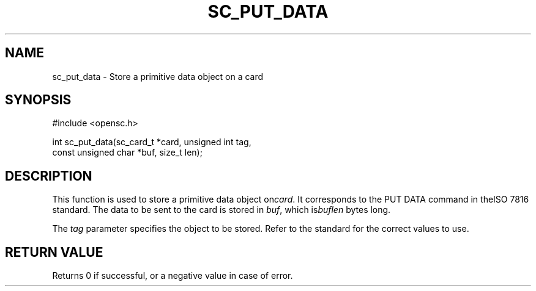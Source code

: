 .\"Generated by db2man.xsl. Don't modify this, modify the source.
.de Sh \" Subsection
.br
.if t .Sp
.ne 5
.PP
\fB\\$1\fR
.PP
..
.de Sp \" Vertical space (when we can't use .PP)
.if t .sp .5v
.if n .sp
..
.de Ip \" List item
.br
.ie \\n(.$>=3 .ne \\$3
.el .ne 3
.IP "\\$1" \\$2
..
.TH "SC_PUT_DATA" 3 "" "" "OpenSC API Reference"
.SH NAME
sc_put_data \- Store a primitive data object on a card
.SH "SYNOPSIS"

.PP


.nf

#include <opensc\&.h>

int sc_put_data(sc_card_t *card, unsigned int tag,
                const unsigned char *buf, size_t len);
		
.fi
 

.SH "DESCRIPTION"

.PP
This function is used to store a primitive data object on\fIcard\fR\&. It corresponds to the PUT DATA command in theISO 7816 standard\&. The data to be sent to the card is stored in \fIbuf\fR, which is\fIbuflen\fR bytes long\&.

.PP
The \fItag\fR parameter specifies the object to be stored\&. Refer to the standard for the correct values to use\&.

.SH "RETURN VALUE"

.PP
Returns 0 if successful, or a negative value in case of error\&.

